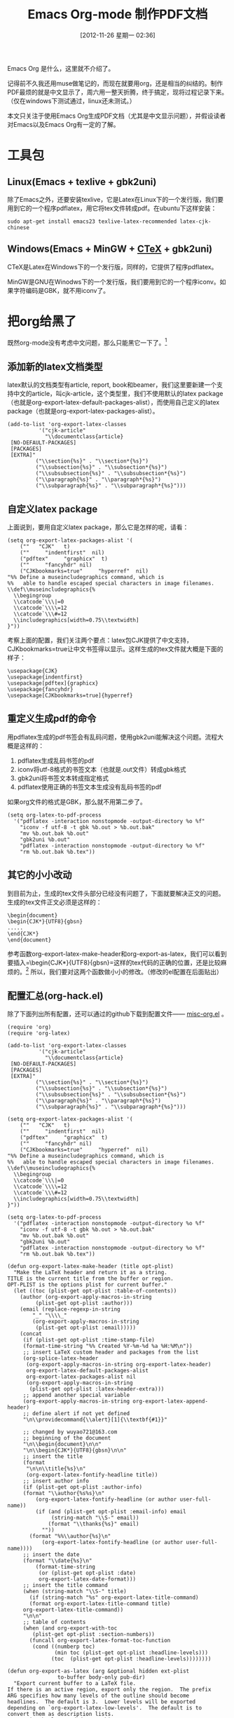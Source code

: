 #+DATE: [2012-11-26 星期一 02:36]
#+POSTID: 160
#+BLOG: wuyao721
#+CATEGORY: 
#+TAGS: emacs, org-mode
#+PERMALINK: emacs-org-mode-pdf
#+LaTeX_CLASS: cjk-article
#+TITLE: Emacs Org-mode 制作PDF文档

Emacs Org 是什么，这里就不介绍了。

记得前不久我还用muse做笔记的，而现在就要用org，还是相当的纠结的。制作PDF最烦的就是中文显示了，周六用一整天折腾，终于搞定，现将过程记录下来。（仅在windows下测试通过，linux还未测试。）

本文只关注于使用Emacs Org生成PDF文档（尤其是中文显示问题），并假设读者对Emacs以及Emacs Org有一定的了解。

#+html: <!--more--> 

* 工具包

** Linux(Emacs + texlive + gbk2uni)
除了Emacs之外，还要安装texlive，它是Latex在Linux下的一个发行版，我们要用到它的一个程序pdflatex，用它将tex文件转成pdf。在ubuntu下这样安装：
#+begin_example
sudo apt-get install emacs23 texlive-latex-recommended latex-cjk-chinese
#+end_example

** Windows(Emacs + MinGW + [[http://www.ctex.org/][CTeX]] + gbk2uni)
CTeX是Latex在Windows下的一个发行版，同样的，它提供了程序pdflatex。

MinGW是GNU在Winodws下的一个发行版，我们要用到它的一个程序iconv。如果字符编码是GBK，就不用iconv了。

* 把org给黑了
既然org-mode没有考虑中文问题，那么只能黑它一下了。[fn:1]

** 添加新的latex文档类型
latex默认的文档类型有article, report, book和beamer，我们这里要新建一个支持中文的article，叫cjk-article，这个类型里，我们不使用默认的latex package（也就是org-export-latex-default-packages-alist），而使用自己定义的latex package（也就是org-export-latex-packages-alist）。
#+begin_example
(add-to-list 'org-export-latex-classes
		  '("cjk-article"
		    "\\documentclass{article}
 [NO-DEFAULT-PACKAGES]
 [PACKAGES]
 [EXTRA]"
         ("\\section{%s}" . "\\section*{%s}")
         ("\\subsection{%s}" . "\\subsection*{%s}")
         ("\\subsubsection{%s}" . "\\subsubsection*{%s}")
         ("\\paragraph{%s}" . "\\paragraph*{%s}")
         ("\\subparagraph{%s}" . "\\subparagraph*{%s}")))
#+end_example

** 自定义latex package
上面说到，要用自定义latex package，那么它是怎样的呢，请看：
#+begin_example
(setq org-export-latex-packages-alist '(
    (""   "CJK"   t)
    (""     "indentfirst"  nil)
    ("pdftex"     "graphicx"  t)
    (""     "fancyhdr" nil)
    ("CJKbookmarks=true"     "hyperref"  nil)
"%% Define a museincludegraphics command, which is
%%   able to handle escaped special characters in image filenames.
\\def\\museincludegraphics{%
  \\begingroup
  \\catcode`\\\|=0
  \\catcode`\\\\=12
  \\catcode`\\\#=12
  \\includegraphics[width=0.75\\textwidth]
}"))
#+end_example

考察上面的配置，我们关注两个要点：latex包CJK提供了中文支持，CJKbookmarks=true让中文书签得以显示。这样生成的tex文件就大概是下面的样子：
#+begin_example
\usepackage{CJK}
\usepackage{indentfirst}
\usepackage[pdftex]{graphicx}
\usepackage{fancyhdr}
\usepackage[CJKbookmarks=true]{hyperref}
#+end_example

** 重定义生成pdf的命令
用pdflatex生成的pdf书签会有乱码问题，使用gbk2uni能解决这个问题。流程大概是这样的：
 1. pdflatex生成乱码书签的pdf
 2. iconv将utf-8格式的书签文本（也就是.out文件）转成gbk格式
 3. gbk2uni将书签文本转成指定格式
 4. pdflatex使用正确的书签文本生成没有乱码书签的pdf


如果org文件的格式是GBK，那么就不用第二步了。
#+begin_example
(setq org-latex-to-pdf-process
  '("pdflatex -interaction nonstopmode -output-directory %o %f"
    "iconv -f utf-8 -t gbk %b.out > %b.out.bak"
    "mv %b.out.bak %b.out"
    "gbk2uni %b.out"
    "pdflatex -interaction nonstopmode -output-directory %o %f"
    "rm %b.out.bak %b.tex"))
#+end_example

** 其它的小小改动
到目前为止，生成的tex文件头部分已经没有问题了，下面就要解决正文的问题。生成的tex文件正文必须是这样的：
#+begin_example
\begin{document}
\begin{CJK*}{UTF8}{gbsn}
.....
\end{CJK*}
\end{document}
#+end_example

参考函数org-export-latex-make-header和org-export-as-latex，我们可以看到要插入=\begin{CJK*}{UTF8}{gbsn}=这样的tex代码的正确的位置，还是比较麻烦的。[fn:2] 所以，我们要对这两个函数做小小的修改。（修改的el配置在后面贴出）

** 配置汇总(org-hack.el)
除了下面列出所有配置，还可以通过的github下载到配置文件—— [[https://github.com/wuyao721/51dotemacs/blob/master/.emacs.d/elisp/misc-org.el][misc-org.el]] 。
#+begin_example
(require 'org)
(require 'org-latex)

(add-to-list 'org-export-latex-classes
		  '("cjk-article"
		    "\\documentclass{article}
 [NO-DEFAULT-PACKAGES]
 [PACKAGES]
 [EXTRA]"
         ("\\section{%s}" . "\\section*{%s}")
         ("\\subsection{%s}" . "\\subsection*{%s}")
         ("\\subsubsection{%s}" . "\\subsubsection*{%s}")
         ("\\paragraph{%s}" . "\\paragraph*{%s}")
         ("\\subparagraph{%s}" . "\\subparagraph*{%s}")))

(setq org-export-latex-packages-alist '(
    (""   "CJK"   t)
    (""     "indentfirst"  nil)
    ("pdftex"     "graphicx"  t)
    (""     "fancyhdr" nil)
    ("CJKbookmarks=true"     "hyperref"  nil)
"%% Define a museincludegraphics command, which is
%%   able to handle escaped special characters in image filenames.
\\def\\museincludegraphics{%
  \\begingroup
  \\catcode`\\\|=0
  \\catcode`\\\\=12
  \\catcode`\\\#=12
  \\includegraphics[width=0.75\\textwidth]
}"))

(setq org-latex-to-pdf-process
  '("pdflatex -interaction nonstopmode -output-directory %o %f"
    "iconv -f utf-8 -t gbk %b.out > %b.out.bak"
    "mv %b.out.bak %b.out"
    "gbk2uni %b.out"
    "pdflatex -interaction nonstopmode -output-directory %o %f"
    "rm %b.out.bak %b.tex"))

(defun org-export-latex-make-header (title opt-plist)
  "Make the LaTeX header and return it as a string.
TITLE is the current title from the buffer or region.
OPT-PLIST is the options plist for current buffer."
  (let ((toc (plist-get opt-plist :table-of-contents))
	(author (org-export-apply-macros-in-string
		 (plist-get opt-plist :author)))
	(email (replace-regexp-in-string
		"_" "\\\\_"
		(org-export-apply-macros-in-string
		 (plist-get opt-plist :email)))))
    (concat
     (if (plist-get opt-plist :time-stamp-file)
	 (format-time-string "%% Created %Y-%m-%d %a %H:%M\n"))
     ;; insert LaTeX custom header and packages from the list
     (org-splice-latex-header
      (org-export-apply-macros-in-string org-export-latex-header)
      org-export-latex-default-packages-alist
      org-export-latex-packages-alist nil
      (org-export-apply-macros-in-string
       (plist-get opt-plist :latex-header-extra)))
     ;; append another special variable
     (org-export-apply-macros-in-string org-export-latex-append-header)
     ;; define alert if not yet defined
     "\n\\providecommand{\\alert}[1]{\\textbf{#1}}"

     ;; changed by wuyao721@163.com
     ;; beginning of the document
     "\n\\begin{document}\n\n"
     "\n\\begin{CJK*}{UTF8}{gbsn}\n\n"
     ;; insert the title
     (format
      "\n\n\\title{%s}\n"
      (org-export-latex-fontify-headline title))
     ;; insert author info
     (if (plist-get opt-plist :author-info)
	 (format "\\author{%s%s}\n"
		 (org-export-latex-fontify-headline (or author user-full-name))
		 (if (and (plist-get opt-plist :email-info) email
			  (string-match "\\S-" email))
		     (format "\\thanks{%s}" email)
		   ""))
       (format "%%\\author{%s}\n"
	       (org-export-latex-fontify-headline (or author user-full-name))))
     ;; insert the date
     (format "\\date{%s}\n"
	     (format-time-string
	      (or (plist-get opt-plist :date)
		  org-export-latex-date-format)))
     ;; insert the title command
     (when (string-match "\\S-" title)
       (if (string-match "%s" org-export-latex-title-command)
	   (format org-export-latex-title-command title)
	 org-export-latex-title-command))
     "\n\n"
     ;; table of contents
     (when (and org-export-with-toc
		(plist-get opt-plist :section-numbers))
       (funcall org-export-latex-format-toc-function
		(cond ((numberp toc)
		       (min toc (plist-get opt-plist :headline-levels)))
		      (toc  (plist-get opt-plist :headline-levels))))))))

(defun org-export-as-latex (arg &optional hidden ext-plist
				to-buffer body-only pub-dir)
  "Export current buffer to a LaTeX file.
If there is an active region, export only the region.  The prefix
ARG specifies how many levels of the outline should become
headlines.  The default is 3.  Lower levels will be exported
depending on `org-export-latex-low-levels'.  The default is to
convert them as description lists.
HIDDEN is obsolete and does nothing.
EXT-PLIST is a property list with
external parameters overriding org-mode's default settings, but
still inferior to file-local settings.  When TO-BUFFER is
non-nil, create a buffer with that name and export to that
buffer.  If TO-BUFFER is the symbol `string', don't leave any
buffer behind but just return the resulting LaTeX as a string.
When BODY-ONLY is set, don't produce the file header and footer,
simply return the content of \\begin{document}...\\end{document},
without even the \\begin{document} and \\end{document} commands.
when PUB-DIR is set, use this as the publishing directory."
  (interactive "P")
  (when (and (not body-only) arg (listp arg)) (setq body-only t))
  (run-hooks 'org-export-first-hook)

  ;; Make sure we have a file name when we need it.
  (when (and (not (or to-buffer body-only))
	     (not buffer-file-name))
    (if (buffer-base-buffer)
	(org-set-local 'buffer-file-name
		       (with-current-buffer (buffer-base-buffer)
			 buffer-file-name))
      (error "Need a file name to be able to export")))

  (message "Exporting to LaTeX...")
  (org-unmodified
   (let ((inhibit-read-only t))
     (remove-text-properties (point-min) (point-max)
			     '(:org-license-to-kill nil))))
  (org-update-radio-target-regexp)
  (org-export-latex-set-initial-vars ext-plist arg)
  (setq org-export-opt-plist org-export-latex-options-plist
	org-export-footnotes-data (org-footnote-all-labels 'with-defs)
	org-export-footnotes-seen nil
	org-export-latex-footmark-seen nil)
  (org-install-letbind)
  (run-hooks 'org-export-latex-after-initial-vars-hook)
  (let* ((wcf (current-window-configuration))
	 (opt-plist
	  (org-export-process-option-filters org-export-latex-options-plist))
	 (region-p (org-region-active-p))
	 (rbeg (and region-p (region-beginning)))
	 (rend (and region-p (region-end)))
	 (subtree-p
	  (if (plist-get opt-plist :ignore-subtree-p)
	      nil
	    (when region-p
	      (save-excursion
		(goto-char rbeg)
		(and (org-at-heading-p)
		     (>= (org-end-of-subtree t t) rend))))))
	 (opt-plist (setq org-export-opt-plist
			  (if subtree-p
			      (org-export-add-subtree-options opt-plist rbeg)
			    opt-plist)))
	 ;; Make sure the variable contains the updated values.
	 (org-export-latex-options-plist (setq org-export-opt-plist opt-plist))
	 ;; The following two are dynamically scoped into other
	 ;; routines below.
	 (org-current-export-dir
	  (or pub-dir (org-export-directory :html opt-plist)))
	 (org-current-export-file buffer-file-name)
	 (title (or (and subtree-p (org-export-get-title-from-subtree))
		    (plist-get opt-plist :title)
		    (and (not
			  (plist-get opt-plist :skip-before-1st-heading))
			 (org-export-grab-title-from-buffer))
		    (and buffer-file-name
			 (file-name-sans-extension
			  (file-name-nondirectory buffer-file-name)))
		    "No Title"))
	 (filename
	  (and (not to-buffer)
	       (concat
		(file-name-as-directory
		 (or pub-dir
		     (org-export-directory :LaTeX ext-plist)))
		(file-name-sans-extension
		 (or (and subtree-p
			  (org-entry-get rbeg "EXPORT_FILE_NAME" t))
		     (file-name-nondirectory ;sans-extension
		      (or buffer-file-name
			  (error "Don't know which export file to use")))))
		".tex")))
	 (filename
	  (and filename
	       (if (equal (file-truename filename)
			  (file-truename (or buffer-file-name "dummy.org")))
		   (concat filename ".tex")
		 filename)))
	 (buffer (if to-buffer
		     (cond
		      ((eq to-buffer 'string) (get-buffer-create
					       "*Org LaTeX Export*"))
		      (t (get-buffer-create to-buffer)))
		   (find-file-noselect filename)))
	 (odd org-odd-levels-only)
	 (header (org-export-latex-make-header title opt-plist))
	 (skip (cond (subtree-p nil)
		     (region-p nil)
		     (t (plist-get opt-plist :skip-before-1st-heading))))
	 (text (plist-get opt-plist :text))
	 (org-export-preprocess-hook
	  (cons
	   `(lambda () (org-set-local 'org-complex-heading-regexp
				      ,org-export-latex-complex-heading-re))
	   org-export-preprocess-hook))
	 (first-lines (if skip "" (org-export-latex-first-lines
				   opt-plist
				   (if subtree-p
				       (save-excursion
					 (goto-char rbeg)
					 (point-at-bol 2))
				     rbeg)
				   (if region-p rend))))
	 (coding-system (and (boundp 'buffer-file-coding-system)
			     buffer-file-coding-system))
	 (coding-system-for-write (or org-export-latex-coding-system
				      coding-system))
	 (save-buffer-coding-system (or org-export-latex-coding-system
					coding-system))
	 (region (buffer-substring
		  (if region-p (region-beginning) (point-min))
		  (if region-p (region-end) (point-max))))
	 (text
	  (and text (string-match "\\S-" text)
	       (org-export-preprocess-string
		text
		:emph-multiline t
		:for-backend 'latex
		:comments nil
		:tags (plist-get opt-plist :tags)
		:priority (plist-get opt-plist :priority)
		:footnotes (plist-get opt-plist :footnotes)
		:drawers (plist-get opt-plist :drawers)
		:timestamps (plist-get opt-plist :timestamps)
		:todo-keywords (plist-get opt-plist :todo-keywords)
		:tasks (plist-get opt-plist :tasks)
		:add-text nil
		:skip-before-1st-heading skip
		:select-tags nil
		:exclude-tags nil
		:LaTeX-fragments nil)))
	 (string-for-export
	  (org-export-preprocess-string
	   region
	   :emph-multiline t
	   :for-backend 'latex
	   :comments nil
	   :tags (plist-get opt-plist :tags)
	   :priority (plist-get opt-plist :priority)
	   :footnotes (plist-get opt-plist :footnotes)
	   :drawers (plist-get opt-plist :drawers)
	   :timestamps (plist-get opt-plist :timestamps)
	   :todo-keywords (plist-get opt-plist :todo-keywords)
	   :tasks (plist-get opt-plist :tasks)
	   :add-text (if (eq to-buffer 'string) nil text)
	   :skip-before-1st-heading skip
	   :select-tags (plist-get opt-plist :select-tags)
	   :exclude-tags (plist-get opt-plist :exclude-tags)
	   :LaTeX-fragments nil)))

    (set-buffer buffer)
    (erase-buffer)
    (org-install-letbind)

    (and (fboundp 'set-buffer-file-coding-system)
	 (set-buffer-file-coding-system coding-system-for-write))

    ;; insert the header and initial document commands
    (unless (or (eq to-buffer 'string) body-only)
      (insert header))

    ;; insert text found in #+TEXT
    (when (and text (not (eq to-buffer 'string)))
      (insert (org-export-latex-content
	       text '(lists tables fixed-width keywords))
	       "\n\n"))

    ;; insert lines before the first headline
    (unless (or skip (string-match "^\\*" first-lines))
      (insert first-lines))

    ;; export the content of headlines
    (org-export-latex-global
     (with-temp-buffer
       (insert string-for-export)
       (goto-char (point-min))
       (when (re-search-forward "^\\(\\*+\\) " nil t)
	 (let* ((asters (length (match-string 1)))
		(level (if odd (- asters 2) (- asters 1))))
	   (setq org-export-latex-add-level
		 (if odd (1- (/ (1+ asters) 2)) (1- asters)))
	   (org-export-latex-parse-global level odd)))))

    ;; changed by wuyao721@163.com
    ;; finalization
    ;;(unless body-only (insert "\n\\end{document}"))
    (unless body-only (insert "\n\\end{CJK*}")(insert "\n\\end{document}"))

    ;; Attach description terms to the \item macro
    (goto-char (point-min))
    (while (re-search-forward "^[ \t]*\\\\item\\([ \t]+\\)\\[" nil t)
      (delete-region (match-beginning 1) (match-end 1)))

    ;; Relocate the table of contents
    (goto-char (point-min))
    (when (re-search-forward "\\[TABLE-OF-CONTENTS\\]" nil t)
      (goto-char (point-min))
      (while (re-search-forward "\\\\tableofcontents\\>[ \t]*\n?" nil t)
	(replace-match ""))
      (goto-char (point-min))
      (and (re-search-forward "\\[TABLE-OF-CONTENTS\\]" nil t)
	   (replace-match "\\tableofcontents" t t)))

    ;; Cleanup forced line ends in items where they are not needed
    (goto-char (point-min))
    (while (re-search-forward
	    "^[ \t]*\\\\item\\>.*\\(\\\\\\\\\\)[ \t]*\\(\n\\\\label.*\\)*\n\\\\begin"
	    nil t)
      (delete-region (match-beginning 1) (match-end 1)))
    (goto-char (point-min))
    (while (re-search-forward
	    "^[ \t]*\\\\item\\>.*\\(\\\\\\\\\\)[ \t]*\\(\n\\\\label.*\\)*"
	    nil t)
      (if (looking-at "[\n \t]+")
	  (replace-match "\n")))

    (run-hooks 'org-export-latex-final-hook)
    (if to-buffer
	(unless (eq major-mode 'latex-mode) (latex-mode))
      (save-buffer))
    (org-export-latex-fix-inputenc)
    (run-hooks 'org-export-latex-after-save-hook)
    (goto-char (point-min))
    (or (org-export-push-to-kill-ring "LaTeX")
	(message "Exporting to LaTeX...done"))
    (prog1
	(if (eq to-buffer 'string)
	    (prog1 (buffer-substring (point-min) (point-max))
	      (kill-buffer (current-buffer)))
	  (current-buffer))
      (set-window-configuration wcf))))
#+end_example


* 写作 & 发布
接下来就继续我们的org-mode写作，记得在 *.org* 文件里指明使用的文档风格：
: #+LaTeX_CLASS: cjk-article
这里的风格 *cjk-article* 在列表 *org-export-latex-classes* 可以找到。

在 *org-mode* 里用快捷键 *C-c C-e p* 将文本发布成pdf文档。


* 注意要点
如果你怎么整都是乱码的pdf，那么考虑以下几点

  - 字符编码是否一致
     看看是否把org文件保存成了GBK格式，而配置里却用了UTF-8。

  - 分步实现
     试试先生成tex文件，再用命令pdflatex生成pdf。这样能帮你发现问题所在。

  - emacs能否调用pdflatex,mv等命令
     设置好环境变量，确保emacs能调用到这些命令

* 未解问题
有一些未解问题，请高手指点

  - 示例超出pdf界限
      以下的示例生成的pdf超出界限，怎么办呢？
      #+begin_example
      apt-get install texlive-latex-base texlive-latex-recommended latex-cjk-chinese latex-cjk-chinese latex-cjk-chinese 
      #+end_example

  - pdf超链接有红色框框
      pdf超链接有红色框框，这样的显示效果不怎么好。怎么办？

* 参考资料
 - http://orgmode.org/manual/LaTeX-and-PDF-export.html
 - http://orgmode.org/worg/org-tutorials/org-latex-export.html
 - http://orgmode.org/worg/org-contrib/babel/examples/article-class.html
 - http://blog.csdn.net/ywj1225/article/details/7407316
 - http://comments.gmane.org/gmane.emacs.orgmode/52201


#+begin_quote
转载请注明出处：[[http://www.wuyao721.com/emacs-org-mode-pdf.html]]
#+end_quote

* Footnotes

[fn:1] 网上好像是说xelatex可以解决utf-8的问题，但是我真的不知道该怎么整。

[fn:2] 参考http://blog.csdn.net/ywj1225/article/details/7407316 和 http://comments.gmane.org/gmane.emacs.orgmode/52201

